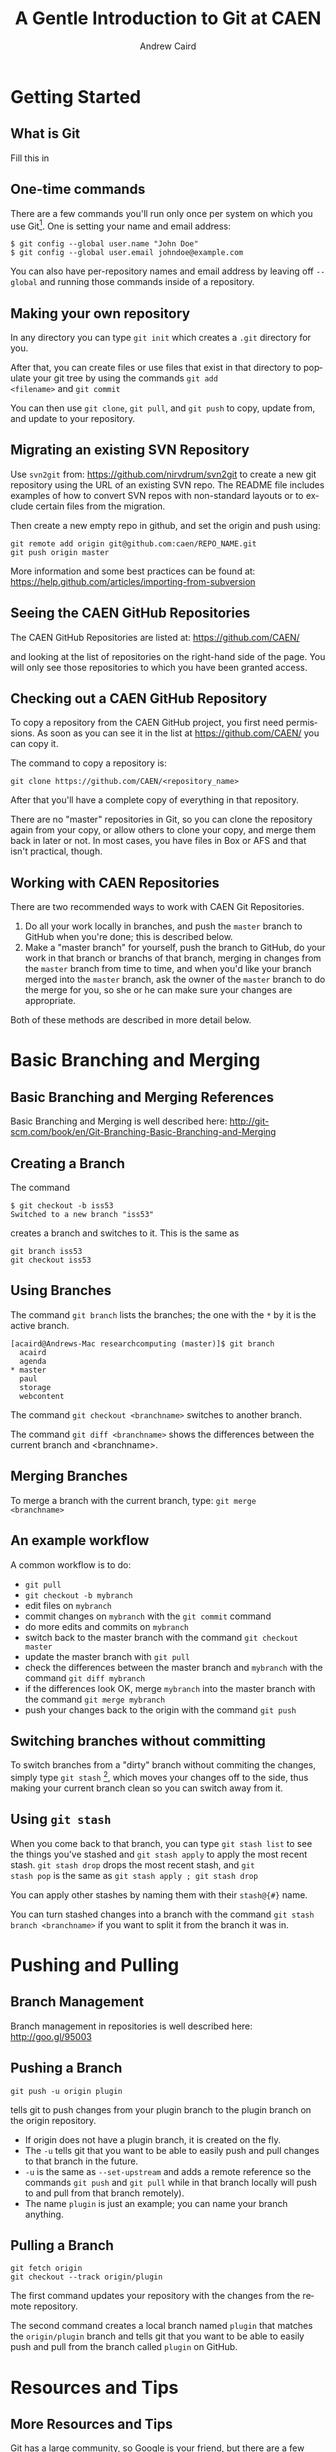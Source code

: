 #+TITLE:     A Gentle Introduction to Git at CAEN
#+AUTHOR:    Andrew Caird
#+EMAIL:     acaird@umich.edu
#+DESCRIPTION:
#+KEYWORDS:
#+LANGUAGE:  en
#+OPTIONS:   H:3 num:t toc:t \n:nil @:t ::t |:t ^:t -:t f:t *:t <:t
#+OPTIONS:   TeX:t LaTeX:t skip:nil d:nil todo:t pri:nil tags:not-in-toc
#+INFOJS_OPT: view:nil toc:nil ltoc:t mouse:underline buttons:0 path:http://orgmode.org/org-info.js
#+EXPORT_SELECT_TAGS: export
#+EXPORT_EXCLUDE_TAGS: noexport
#+LINK_UP:   
#+LINK_HOME: 
#+XSLT:
#+startup: beamer
#+LaTeX_CLASS: beamer
#+BEAMER_FRAME_LEVEL: 2
#+latex_header: \mode<beamer>{\usetheme{Frankfurt}}

* Getting Started

** What is Git

  Fill this in

** One-time commands

There are a few commands you'll run only once per system on which you
use Git[fn:4].  One is setting your name and email address:
#+BEGIN_EXAMPLE
   $ git config --global user.name "John Doe"
   $ git config --global user.email johndoe@example.com    
#+END_EXAMPLE
You can also have per-repository names and email address by leaving
off =--global= and running those commands inside of a repository.

** Making your own repository

In any directory you can type =git init= which creates a =.git=
directory for you.  

After that, you can create files or use files that exist in that
directory to populate your git tree by using the commands =git add
<filename>= and =git commit= 

You can then use =git clone=, =git pull=, and =git push= to copy,
update from, and update to your repository.

** Migrating an existing SVN Repository

Use =svn2git= from: [[https://github.com/nirvdrum/svn2git]] to create
a new git repository using the URL of an existing SVN repo.  The README
file includes examples of how to convert SVN repos with non-standard
layouts or to exclude certain files from the migration.

Then create a new empty repo in github, and set the origin and push using:
#+BEGIN_EXAMPLE
  git remote add origin git@github.com:caen/REPO_NAME.git
  git push origin master
#+END_EXAMPLE

More information and some best practices can be found at:
[[https://help.github.com/articles/importing-from-subversion]]

** Seeing the CAEN GitHub Repositories

The CAEN GitHub Repositories are listed at: [[https://github.com/CAEN/]]

and looking at the list of repositories on the right-hand side of the
page.  You will only see those repositories to which you have been
granted access. 

** Checking out a CAEN GitHub Repository

To copy a repository from the CAEN GitHub project, you first need
permissions.  As soon as you can see it in the list at
[[https://github.com/CAEN/]] you can copy it.

The command to copy a repository is:
#+BEGIN_EXAMPLE
  git clone https://github.com/CAEN/<repository_name>
#+END_EXAMPLE

After that you'll have a complete copy of everything in that
repository.  

There are no "master" repositories in Git, so you can clone the
repository again from your copy, or allow others to clone your copy,
and merge them back in later or not.  In most cases, you have files
in Box or AFS and that isn't practical, though.

** Working with CAEN Repositories

There are two recommended ways to work with CAEN Git Repositories.

 1. Do all your work locally in branches, and push the =master=
    branch to GitHub when you're done; this is described below.
 2. Make a "master branch" for yourself, push the branch to GitHub,
    do your work in that branch or branchs of that branch, merging in
    changes from the =master= branch from time to time, and when
    you'd like your branch merged into the =master= branch, ask the
    owner of the =master= branch to do the merge for you, so she or
    he can make sure your changes are appropriate.

Both of these methods are described in more detail below.


* Basic Branching and Merging

** Basic Branching and Merging References

Basic Branching and Merging is well described here:
[[http://git-scm.com/book/en/Git-Branching-Basic-Branching-and-Merging]]


** Creating a Branch
The command
   #+BEGIN_EXAMPLE
   $ git checkout -b iss53
   Switched to a new branch "iss53"
   #+END_EXAMPLE
creates a branch and switches to it.  This is the same as
#+BEGIN_EXAMPLE
git branch iss53
git checkout iss53
#+END_EXAMPLE

** Using Branches

The command =git branch= lists the branches; the one with the =*= by
it is the active branch.  
#+BEGIN_EXAMPLE
[acaird@Andrews-Mac researchcomputing (master)]$ git branch
  acaird
  agenda
* master
  paul
  storage
  webcontent
#+END_EXAMPLE

The command =git checkout <branchname>= switches to another branch.

The command =git diff <branchname>= shows the differences between the
current branch and <branchname>.

** Merging Branches

To merge a branch with the current branch, type: =git merge
<branchname>=

** An example workflow

A common workflow is to do:
 - =git pull=
 - =git checkout -b mybranch=
 - edit files on =mybranch=
 - commit changes on =mybranch= with the =git commit= command
 - do more edits and commits on =mybranch=
 - switch back to the master branch with the command =git checkout master=
 - update the master branch with =git pull=
 - check the differences between the master branch and =mybranch=
   with the command =git diff mybranch=
 - if the differences look OK, merge =mybranch= into the master
   branch with the command =git merge mybranch=
 - push your changes back to the origin with the command =git push=


** Switching branches without committing

To switch branches from a "dirty" branch without commiting the
changes, simply type =git stash= [fn:3], which moves your changes off to the
side, thus making your current branch clean so you can switch away
from it.

** Using =git stash=

When you come back to that branch, you can type =git stash list= to
see the things you've stashed and =git stash apply= to apply the most
recent stash.  =git stash drop= drops the most recent stash, and =git
stash pop= is the same as =git stash apply ; git stash drop= 

You can apply other stashes by naming them with their =stash@{#}=
name.

You can turn stashed changes into a branch with the command =git stash
branch <branchname>= if you want to split it from the branch it was in.


* Pushing and Pulling

** Branch Management

Branch management in repositories is well described here: [[http://goo.gl/95003]]


** Pushing a Branch

#+BEGIN_EXAMPLE
git push -u origin plugin
#+END_EXAMPLE
tells git to push changes from your plugin branch to the plugin branch
on the origin repository.

 - If origin does not have a plugin branch, it is created on the fly. 
 - The =-u= tells git that you want to be able to easily push and pull
   changes to that branch in the future. 
 - =-u= is the same as =--set-upstream= and adds a remote reference so
   the commands =git push= and =git pull= while in that branch locally
   will push to and pull from that branch remotely).  
 - The name =plugin= is just an example; you can name your branch anything.

** Pulling a Branch

#+BEGIN_EXAMPLE
git fetch origin
git checkout --track origin/plugin
#+END_EXAMPLE

The first command updates your repository with the changes from the
remote repository. 

The second command creates a local branch named =plugin= that matches
the =origin/plugin= branch and tells git that you want to be able to
easily push and pull from the branch called =plugin= on GitHub.


* Resources and Tips

** More Resources and Tips

Git has a large community, so Google is your friend, but there are a
few other things that are worth pointing out.

** =bash= command prompt

Git maintains a lot of state, but to see it you have to ask by
running =git status=

Two of the most used pieces of state information are the name of the
branch you are on and whether that branch is "dirty" or not.

Using advice from
[[http://en.newinstance.it/2010/05/23/git-autocompletion-and-enhanced-bash-prompt/]]
or the included (in some distributions) =git-completion.bash= can
change your shell prompt when you are in a directory with a =.git/=
directory to look like:

#+BEGIN_EXAMPLE
        [acaird@Andrews-Mac CAEN-Testing (acaird *)]$ 
#+END_EXAMPLE

In this case: 
   - I am in the =CAEN-Testing= directory, which is a clone of the
     =CAEN-Testing= git repository
   - I am on the =acaird= branch
   - The branch is dirty, as shown by the =*=

The optional autocompletion feature is also a time saver, and can complete git
commands, branch names, etc.

** Mac OS X Users - installing git through XCode

git is not installed by default, but is included in
the free download of XCode in the Mac App Store.  After installing XCode, you then
install the command line tools using the Downloads section in XCode's preferences.

To install the autocomplete and git prompt features, you can then:
#+BEGIN_EXAMPLE
  curl -o ~/.git-completion.sh https://raw.github.com/git/git/master/contrib/completion/git-completion.bash
  curl -o ~/.git-prompt.sh https://raw.github.com/git/git/master/contrib/completion/git-prompt.sh
#+END_EXAMPLE

Then, add the following lines to your =~/.profile=, creating the file if necessary:

#+BEGIN_EXAMPLE
  source ~/.git-completion.sh
  source ~/.git-prompt.sh
  GIT_PS1_SHOWDIRTYSTATE=true
  PS1='\[\033[32m\]\u@\h\[\033[00m\]:\w\[\033[31m\]$(__git_ps1)\[\033[00m\]\$ '
#+END_EXAMPLE

To load the changes into the active terminal session, type:

#+BEGIN_EXAMPLE
  source ~/.profile
#+END_EXAMPLE

** Enabling colors in the command line

Many of the git commands can use color to make reading output more comfortable
in the terminal, but not all installations have this enabled by default.

To enable color:
#+BEGIN_EXAMPLE
  git config --global color.ui true
#+END_EXAMPLE

** Git Books

There are many books on Git, and several floating around CAEN if you
want to look at them.

I like *Pro Git* by Scott Chacon, in part because it is free in
electronic forms (PDF, Mobi, and ePub), can be ordered from Amazon
for about $20, and is online in HTML.  All of this is at [[http://git-scm.com/book]]

** Abandoning Changes

 - you can delete a whole branch with the =-D= option to =git branch=
   like:
#+BEGIN_EXAMPLE
   $ git branch
   * acaird
   master
   $ git checkout master
   $ git branch -D acaird
#+END_EXAMPLE
 - you can revert a file in a modifited branch with the command
#+BEGIN_EXAMPLE
   $ git checkout -- MyFileName
#+END_EXAMPLE

* Footnotes

[fn:3] [[http://git-scm.com/book/en/Git-Tools-Stashing]]

[fn:4] [[http://git-scm.com/book/en/Getting-Started-First-Time-Git-Setup]]



